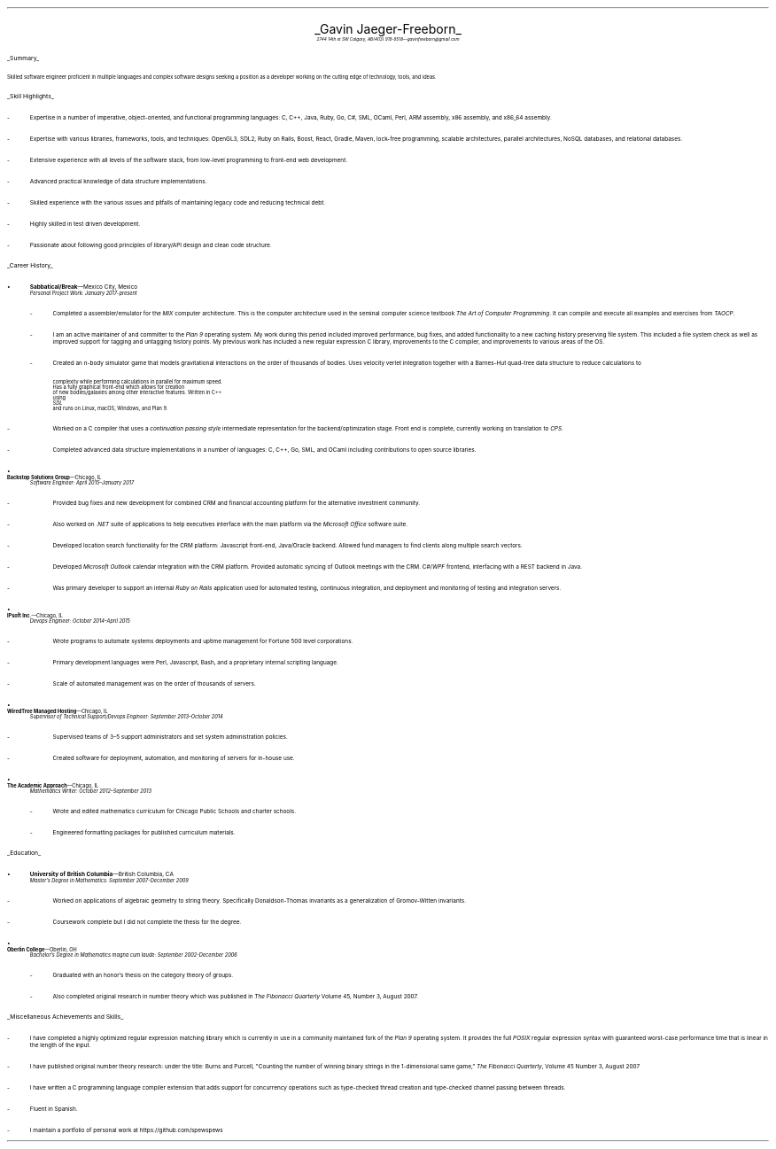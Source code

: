 .nr PI 2n
.ds CH
.ce 2
.ps 20
.UL "Gavin Jaeger-Freeborn"
.sp .3
.ps 9
.I
.tl '2744 14th st SW Calgary, AB' \0 '(403) 919-9518—gavinfreeborn@gmail.com'
.sp .5
.LP
.ps 12
.UL Summary
.LP
.ps 10
Skilled software engineer proficient in multiple languages
and complex software designs seeking a position as a
developer working on the cutting edge of technology,
tools, and ideas.
.sp .4
.LP
.ps 12
.UL "Skill Highlights"
.ps 10
.IP -
Expertise in a number of imperative, object-oriented,
and functional programming languages: C, C++, Java, Ruby,
Go, C#, SML, OCaml, Perl, ARM assembly, x86 assembly,
and x86_64 assembly.
.IP -
Expertise with various libraries, frameworks, tools, and techniques:
OpenGL3, SDL2, Ruby on Rails, Boost, React, Gradle, Maven,
lock-free programming, scalable architectures, parallel architectures,
NoSQL databases, and relational databases.
.IP -
Extensive experience with all levels of the software stack,
from low-level programming to front-end web development.
.IP -
Advanced practical knowledge of data structure implementations.
.IP -
Skilled experience with the various issues and pitfalls
of maintaining legacy code and reducing technical debt.
.IP -
Highly skilled in test driven development.
.IP -
Passionate about following good principles of library/API design
and clean code structure.
.sp .4
.LP
.ps 12
.UL "Career History"
.br
.KS
.IP •
.ps 10
.B Sabbatical/Break "—Mexico City, Mexico"
.br
.I "Personal Project Work: January 2017-present"
.RS
.IP -
Completed a assembler/emulator for the
.I MIX
computer architecture. This is the computer architecture used in
the seminal computer science textbook
.I "The Art of Computer Programming" .
It can compile and execute all examples and exercises from
.I TAOCP .
.KE
.IP -
I am an active maintainer of and committer to the
.I "Plan 9"
operating system. My work during this period included improved
performance, bug fixes, and added functionality to a new caching
history preserving file system. This included a file system check
as well as improved support for tagging and untagging history points.
My previous work has included a new regular expression
C library, improvements to the C compiler, and improvements
to various areas of the OS.
.IP -
Created an 
.I n -body
simulator game that models gravitational interactions
on the order of thousands of bodies. Uses velocity verlet integration
together with a Barnes-Hut quad-tree data structure to reduce
calculations to
.EQ
O(n log (n))
.EN
complexity while performing calculations in parallel for maximum speed.
Has a fully graphical front-end which allows for creation
of new bodies/galaxies among other interactive features. Written in C++
using
.I SDL
and runs on Linux, macOS, Windows, and Plan 9.
.IP -
Worked on a C compiler that uses a 
.I "continuation passing style"
intermediate representation for the backend/optimization stage. Front
end is complete, currently working on translation to
.I CPS .
.IP -
Completed advanced data structure implementations in a
number of languages: C, C++, Go, SML, and OCaml including contributions
to open source libraries.
.RE
.KS
.IP •
.B "Backstop Solutions Group" "—Chicago, IL"
.br
.I
Software Engineer: April 2015–January 2017
.R
.RS
.IP -
Provided bug fixes and new development for combined CRM and financial
accounting platform for the alternative investment community.
.KE
.IP -
Also worked on
.I .NET
suite of applications to help executives interface with the main
platform via the
.I "Microsoft Office"
software suite.
.IP -
Developed location search functionality for the CRM platform: Javascript front-end,
Java/Oracle backend. Allowed fund managers to find clients along multiple search vectors.
.IP -
Developed
.I "Microsoft Outlook"
calendar integration with the CRM platform. Provided automatic syncing of Outlook meetings
with the CRM.
.I WPF \0 C#/
frontend, interfacing with a REST backend in Java.
.IP -
Was primary developer to support an internal
.I "Ruby on Rails"
application used for automated testing, continuous integration, and deployment and monitoring of testing and integration servers.
.RE
.KS
.IP •
.B "IPsoft Inc." "—Chicago, IL"
.br
.I
Devops Engineer: October 2014–April 2015
.R
.RS
.IP -
Wrote programs to automate systems deployments
and uptime management for Fortune 500 level corporations.
.KE
.IP -
Primary development languages were Perl, Javascript, Bash, and a proprietary
internal scripting language.
.IP -
Scale of automated management was on the order of thousands of servers.
.RE
.KS
.IP •
.B "WiredTree Managed Hosting" "—Chicago, IL"
.br
.I
Supervisor of Technical Support/Devops Engineer: September
2013–October 2014
.R
.RS
.IP -
Supervised teams of 3–5 support administrators and set
system administration policies.
.KE
.IP -
Created software for deployment, automation,
and monitoring of servers for in-house use.
.RE
.KS
.IP •
.B "The Academic Approach" "—Chicago, IL"
.br
.I
Mathematics Writer: October 2012–September 2013
.R
.RS
.IP -
Wrote and edited mathematics curriculum for Chicago Public Schools
and charter schools.
.KE
.IP -
Engineered formatting packages for published curriculum materials.
.RE
.sp .4
.LP
.ps 12
.UL Education
.ps 10
.KS
.IP •
.B "University of British Columbia" "—British Columbia, CA"
.br
.I
Master's Degree in Mathematics: September 2007-December 2009
.RS
.IP -
Worked on applications of algebraic geometry to string theory. Specifically
Donaldson-Thomas invariants as a generalization of Gromov-Witten invariants.
.KE
.IP -
Coursework complete but I did not complete the thesis for the degree.
.RE
.KS
.IP •
.B "Oberlin College" "—Oberlin, OH"
.br
.I
Bachelor's Degree in Mathematics magna cum laude: September 2002-December 2006
.RS
.IP -
Graduated with an honor's thesis on
the category theory of groups.
.KE
.IP -
Also completed original research in number theory which was 
published in
.I
The Fibonacci Quarterly
.R
Volume 45, Number 3, August 2007.
.RE
.sp .4
.KS
.LP
.ps 12
.UL "Miscellaneous Achievements and Skills"
.ps 10
.IP -
I have completed a highly optimized regular expression matching
library which is currently in use in a community
maintained fork of the
.I "Plan 9"
operating system. It provides the full
.I POSIX
regular expression syntax with guaranteed worst-case
performance time that is linear in the length of the
input.
.KE
.IP -
I have published original number theory research: 
under the title: Burns and Purcell,
"Counting the number of winning binary strings in
the 1-dimensional same game,"
.I "The Fibonacci Quarterly" ,
Volume 45 Number 3, August 2007
.IP -
I have written a C programming language compiler
extension that adds support for
concurrency operations such as type-checked thread
creation and type-checked channel passing between
threads.
.IP -
Fluent in Spanish.
.IP -
I maintain a portfolio of personal work at
.CW https://github.com/spewspews
